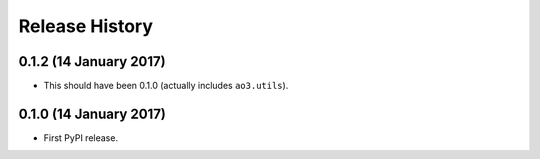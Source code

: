 Release History
===============

0.1.2 (14 January 2017)
***********************

- This should have been 0.1.0 (actually includes ``ao3.utils``).

0.1.0 (14 January 2017)
***********************

- First PyPI release.
